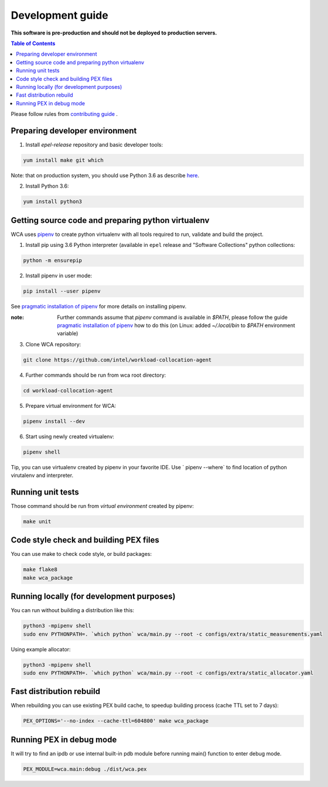 =================
Development guide
=================

**This software is pre-production and should not be deployed to production servers.**

.. contents:: Table of Contents

Please follow rules from `contributing guide <contributing.rst>`_ .

Preparing developer environment
-------------------------------

1. Install `epel-release` repository and basic developer tools:

.. code-block:: shell

    yum install make git which

Note: that on production system, you should use Python 3.6 as describe `here <install.rst>`_.

2. Install Python 3.6:

.. code-block:: shell

    yum install python3

Getting source code and preparing python virtualenv
---------------------------------------------------

WCA uses `pipenv <https://pipenv.readthedocs.io/en/latest/>`_ to create python virtualenv with all tools required to run, validate and build the project.

1. Install pip using 3.6 Python interpreter (available in ``epel`` release and "Software Collections" python collections:

.. code-block:: shell

    python -m ensurepip

2. Install pipenv in user mode:

.. code-block:: shell

    pip install --user pipenv

See `pragmatic installation of pipenv`_ for more details on installing pipenv. 

:note: Further commands assume that `pipenv` command is available in `$PATH`, please follow the guide `pragmatic installation of pipenv`_ how to do this (on Linux: added `~/.local/bin` to `$PATH` environment variable)

.. _`pragmatic installation of pipenv`: https://docs.pipenv.org/install/#pragmatic-installation-of-pipenv

3. Clone WCA repository:

.. code-block:: shell

    git clone https://github.com/intel/workload-collocation-agent

4. Further commands should be run from wca root directory:

.. code-block:: shell

    cd workload-collocation-agent

5. Prepare virtual environment for WCA:

.. code-block:: shell

    pipenv install --dev

6. Start using newly created virtualenv:

.. code-block:: shell

    pipenv shell

Tip, you can use virtualenv created by pipenv in your favorite IDE. Use `
pipenv --where` to find location of python virutalenv and interpreter.

Running unit tests
------------------

Those command should be run from `virtual environment` created by pipenv:

.. code-block:: shell

    make unit

Code style check and building PEX files
---------------------------------------

You can use make to check code style, or build packages:

.. code-block:: shell

    make flake8
    make wca_package

Running locally (for development purposes)
------------------------------------------

You can run without building a distribution like this: 


.. code-block:: shell
    
    python3 -mpipenv shell
    sudo env PYTHONPATH=. `which python` wca/main.py --root -c configs/extra/static_measurements.yaml


Using example allocator:


.. code-block:: shell

    python3 -mpipenv shell
    sudo env PYTHONPATH=. `which python` wca/main.py --root -c configs/extra/static_allocator.yaml

Fast distribution rebuild
-------------------------

When rebuilding you can use existing PEX build cache, to speedup building process (cache TTL set to 7 days):

.. code-block:: shell

    PEX_OPTIONS='--no-index --cache-ttl=604800' make wca_package

Running PEX in debug mode
-------------------------

It will try to find an ipdb or use internal built-in pdb module before running main() function to enter debug mode.

.. code-block:: shell

    PEX_MODULE=wca.main:debug ./dist/wca.pex
